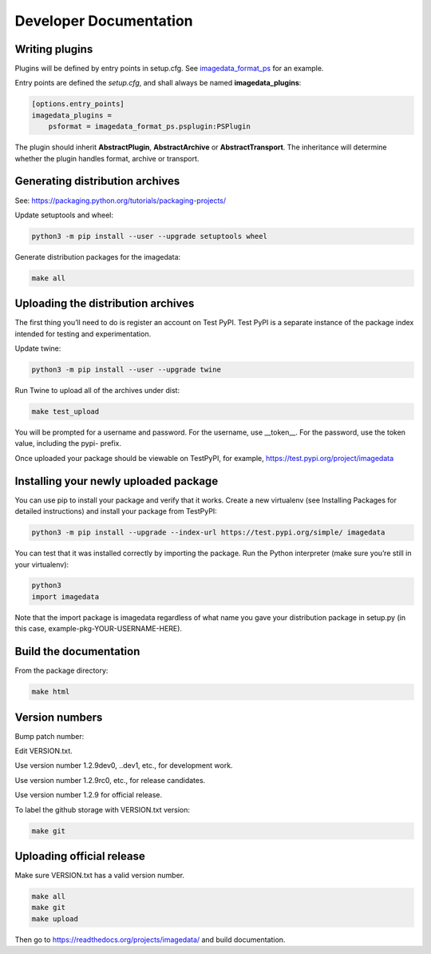 .. _DeveloperDocumentation:

Developer Documentation
=======================

Writing plugins
---------------

Plugins will be defined by entry points in setup.cfg. See
`imagedata_format_ps <https://github.com/erling6232/imagedata_format_ps>`_
for an example.

Entry points are defined the *setup.cfg*, and shall always be named **imagedata_plugins**:

.. code-block::

    [options.entry_points]
    imagedata_plugins =
        psformat = imagedata_format_ps.psplugin:PSPlugin

The plugin should inherit **AbstractPlugin**, **AbstractArchive** or
**AbstractTransport**.
The inheritance will determine whether the plugin handles format, archive or transport.


Generating distribution archives
--------------------------------

See: https://packaging.python.org/tutorials/packaging-projects/

Update setuptools and wheel:

.. code-block:: bash

    python3 -m pip install --user --upgrade setuptools wheel

Generate distribution packages for the imagedata:

.. code-block:: bash

    make all

Uploading the distribution archives
-----------------------------------

The first thing you’ll need to do is register an account on Test PyPI.
Test PyPI is a separate instance of the package index intended for testing
and experimentation.

Update twine:

.. code-block:: bash

    python3 -m pip install --user --upgrade twine

Run Twine to upload all of the archives under dist:

.. code-block:: bash

    make test_upload

You will be prompted for a username and password. For the username, use
__token__. For the password, use the token value, including the pypi- prefix.

Once uploaded your package should be viewable on TestPyPI, for example,
https://test.pypi.org/project/imagedata

Installing your newly uploaded package
--------------------------------------

You can use pip to install your package and verify that it works. Create a new
virtualenv (see Installing Packages for detailed instructions) and install your
package from TestPyPI:

.. code-block:: bash

    python3 -m pip install --upgrade --index-url https://test.pypi.org/simple/ imagedata

You can test that it was installed correctly by importing the package. Run the Python interpreter (make sure you’re still in your virtualenv):

.. code-block:: console

    python3
    import imagedata

Note that the import package is imagedata regardless of what name you
gave your distribution package in setup.py (in this case,
example-pkg-YOUR-USERNAME-HERE).

Build the documentation
-----------------------

From the package directory:

.. code-block:: bash

    make html

Version numbers
---------------

Bump patch number:

Edit VERSION.txt.

Use version number 1.2.9dev0, ..dev1, etc., for development work.

Use version number 1.2.9rc0, etc., for release candidates.

Use version number 1.2.9 for official release.

To label the github storage with VERSION.txt version:

.. code-block:: bash

    make git

Uploading official release
-----------------------------------

Make sure VERSION.txt has a valid version number.

.. code-block:: bash

    make all
    make git
    make upload

Then go to https://readthedocs.org/projects/imagedata/ and build documentation.